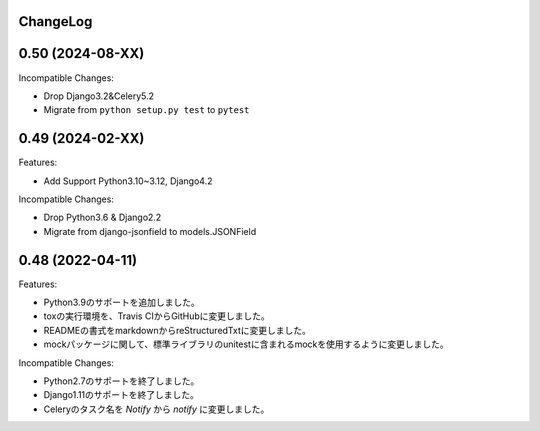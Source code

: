 ChangeLog
=========

0.50 (2024-08-XX)
===================

Incompatible Changes:

* Drop Django3.2&Celery5.2
* Migrate from ``python setup.py test`` to ``pytest``

0.49 (2024-02-XX)
===================

Features:

* Add Support Python3.10~3.12, Django4.2

Incompatible Changes:

* Drop Python3.6 & Django2.2
* Migrate from django-jsonfield to models.JSONField

0.48 (2022-04-11)
===================

Features:


- Python3.9のサポートを追加しました。
- toxの実行環境を、Travis CIからGitHubに変更しました。
- READMEの書式をmarkdownからreStructuredTxtに変更しました。　
- mockパッケージに関して、標準ライブラリのunitestに含まれるmockを使用するように変更しました。

Incompatible Changes:

- Python2.7のサポートを終了しました。
- Django1.11のサポートを終了しました。
- Celeryのタスク名を `Notify` から `notify` に変更しました。
